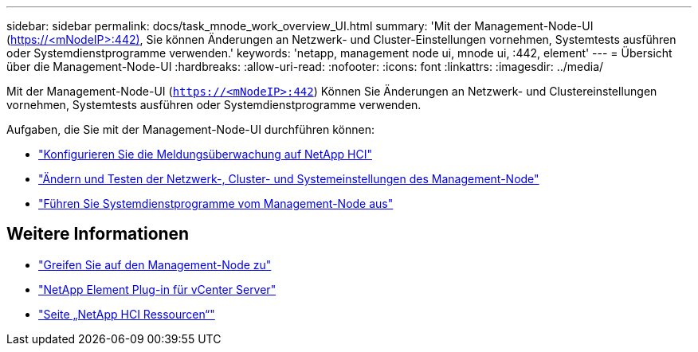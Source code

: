 ---
sidebar: sidebar 
permalink: docs/task_mnode_work_overview_UI.html 
summary: 'Mit der Management-Node-UI (https://<mNodeIP>:442)[], Sie können Änderungen an Netzwerk- und Cluster-Einstellungen vornehmen, Systemtests ausführen oder Systemdienstprogramme verwenden.' 
keywords: 'netapp, management node ui, mnode ui, :442, element' 
---
= Übersicht über die Management-Node-UI
:hardbreaks:
:allow-uri-read: 
:nofooter: 
:icons: font
:linkattrs: 
:imagesdir: ../media/


[role="lead"]
Mit der Management-Node-UI (`https://<mNodeIP>:442`) Können Sie Änderungen an Netzwerk- und Clustereinstellungen vornehmen, Systemtests ausführen oder Systemdienstprogramme verwenden.

Aufgaben, die Sie mit der Management-Node-UI durchführen können:

* link:task_mnode_enable_alerts.html["Konfigurieren Sie die Meldungsüberwachung auf NetApp HCI"]
* link:task_mnode_settings.html["Ändern und Testen der Netzwerk-, Cluster- und Systemeinstellungen des Management-Node"]
* link:task_mnode_run_system_utilities.html["Führen Sie Systemdienstprogramme vom Management-Node aus"]


[discrete]
== Weitere Informationen

* link:task_mnode_access_ui.html["Greifen Sie auf den Management-Node zu"]
* https://docs.netapp.com/us-en/vcp/index.html["NetApp Element Plug-in für vCenter Server"^]
* https://www.netapp.com/hybrid-cloud/hci-documentation/["Seite „NetApp HCI Ressourcen“"^]

